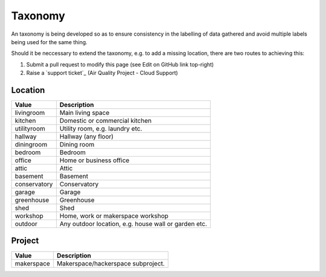 Taxonomy
========

An taxonomy is being developed so as to ensure consistency in the labelling of
data gathered and avoid multiple labels being used for the same thing. 

Should it be neccessary to extend the taxonomy, e.g. to add a missing location,
there are two routes to achieving this:

#. Submit a pull request to modify this page (see Edit on GitHub link top-right)
#. Raise a `support ticket`_ (Air Quality Project - Cloud Support)

Location
--------

.. list-table:: 
   :widths: auto
   :header-rows: 1

   * - Value
     - Description
   * - livingroom
     - Main living space
   * - kitchen
     - Domestic or commercial kitchen
   * - utilityroom
     - Utility room, e.g. laundry etc.
   * - hallway
     - Hallway (any floor)
   * - diningroom
     - Dining room
   * - bedroom
     - Bedroom
   * - office
     - Home or business office
   * - attic
     - Attic
   * - basement
     - Basement
   * - conservatory
     - Conservatory 
   * - garage
     - Garage
   * - greenhouse
     - Greenhouse
   * - shed
     - Shed
   * - workshop
     - Home, work or makerspace workshop
   * - outdoor
     - Any outdoor location, e.g. house wall or garden etc.

Project
-------

.. list-table::
   :widths: auto
   :header-rows: 1

   * - Value
     - Description
   * - makerspace
     - Makerspace/hackerspace subproject. 

